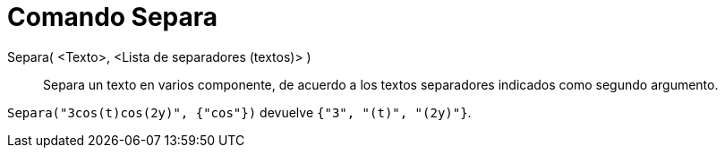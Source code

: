 = Comando Separa
:page-en: commands/Split_Command
ifdef::env-github[:imagesdir: /es/modules/ROOT/assets/images]

Separa( <Texto>, <Lista de separadores (textos)> )::
  Separa un texto en varios componente, de acuerdo a los textos separadores indicados como segundo argumento.

[EXAMPLE]
====

`++ Separa("3cos(t)cos(2y)", {"cos"})++` devuelve `++{"3", "(t)", "(2y)"}++`.

====
